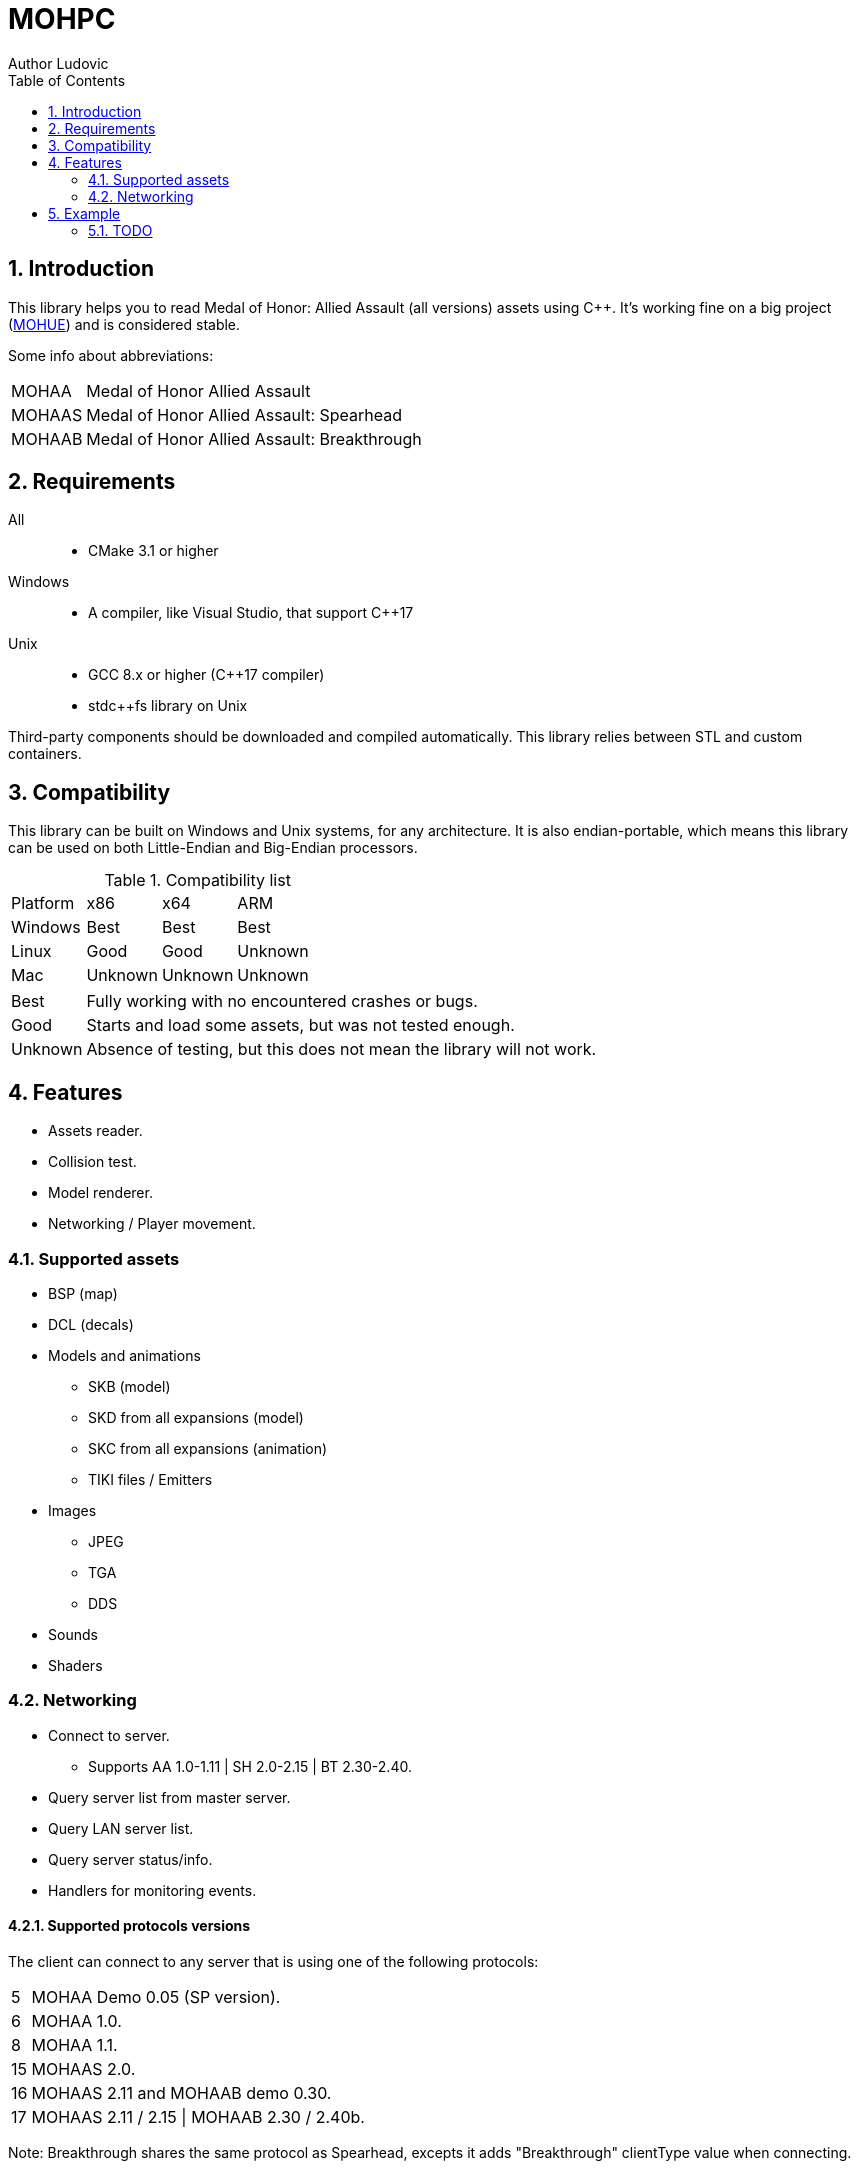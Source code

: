 :source-highlighter: rouge
:rouge-style: pastie

= MOHPC
Author Ludovic
:toc:
:sectnums:

== Introduction

This library helps you to read Medal of Honor: Allied Assault (all versions) assets using C++. It's working fine on a big project (link:https://moh-rises.com/[MOHUE]) and is considered stable.

Some info about abbreviations:

[horizontal]
MOHAA:: Medal of Honor Allied Assault
MOHAAS:: Medal of Honor Allied Assault: Spearhead
MOHAAB:: Medal of Honor Allied Assault: Breakthrough

== Requirements

All::
- CMake 3.1 or higher

Windows::
- A compiler, like Visual Studio, that support C++17

Unix::
- GCC 8.x or higher (C++17 compiler)
- stdc++fs library on Unix

Third-party components should be downloaded and compiled automatically.
This library relies between STL and custom containers.

== Compatibility

This library can be built on Windows and Unix systems, for any architecture.
It is also endian-portable, which means this library can be used on both Little-Endian and Big-Endian processors.

.Compatibility list
|===
| Platform | x86     | x64      | ARM       |
| Windows  | Best    | Best     | Best      |
| Linux    | Good    | Good     | Unknown   |
| Mac      | Unknown | Unknown  | Unknown   |
|===

[horizontal]
Best:: Fully working with no encountered crashes or bugs.

Good:: Starts and load some assets, but was not tested enough.

Unknown:: Absence of testing, but this does not mean the library will not work.

== Features

* Assets reader.
* Collision test.
* Model renderer.
* Networking / Player movement.

=== Supported assets

* BSP (map)
* DCL (decals)
* Models and animations
** SKB (model)
** SKD from all expansions (model)
** SKC from all expansions (animation)
** TIKI files / Emitters
* Images
** JPEG
** TGA
** DDS
* Sounds
* Shaders

=== Networking

* Connect to server.
** Supports AA 1.0-1.11 | SH 2.0-2.15 | BT 2.30-2.40.
* Query server list from master server.
* Query LAN server list.
* Query server status/info.
* Handlers for monitoring events.

==== Supported protocols versions

The client can connect to any server that is using one of the following protocols:

[horizontal]
5:: MOHAA Demo 0.05 (SP version).
6:: MOHAA 1.0.
8:: MOHAA 1.1.
15:: MOHAAS 2.0.
16:: MOHAAS 2.11 and MOHAAB demo 0.30.
17:: MOHAAS 2.11 / 2.15 | MOHAAB 2.30 / 2.40b.

Note: Breakthrough shares the same protocol as Spearhead, excepts it adds "Breakthrough" clientType value when connecting.

Note 2: Protocol version 5 is supported, but the SP demo was not compiled with remote network support.

==== In-game

* Download is supported.
* Entities/snapshots fetching.
* Full support for realtime packets/messages processing.
* Game events parsing, callbacks & notifications.
* Interpolation/Extrapolation support.
* Player movement prediction and local collision support.
* Radar support (requires the server to be running at least SH 2.0), used to keep track of teammates when the server doesn't send to the client (non-pvs).
* User input simulation.

== Example

The following example demonstrates how to load an asset and test collision:

[source,cpp]
----
#include <MOHPC/Managers/AssetManager.h>
#include <MOHPC/Managers/FileManager.h>
#include <MOHPC/Managers/ShaderManager.h>

int main(int argc, char *argv[])
{
    MOHPC::AssetManager AM;
    MOHPC::FileManager* FM = AM.GetFileManager();
    // setup the game directory
    // will load all pak files from Allied Assault, Spearhead and Breakthrough.
    FM->FillGameDirectory("D:\\Path\\To\\Mohaa");
    //FM->FillGameDirectory("/home/mohaa/") // the path to mohaa in unix systems

    // load a map (mohdm6)
    MOHPC::BSPPtr bspLevel = AM.LoadAsset<MOHPC::BSP>("/maps/dm/mohdm6.bsp");
    
    // setup collision
    MOHPC::CollisionWorldPtr cm = MOHPC::CollisionWorld::create();
    bspLevel->FillCollisionWorld(*cm);

    // trace through world
    MOHPC::Vector start(0, 0, 0);
    MOHPC::Vector end(0, 0, -500);
    cm.CM_BoxTrace(&results, start, end, MOHPC::Vector(), MOHPC::Vector(), 5, MOHPC::ContentFlags::MASK_PLAYERSOLID, true);

    // fraction should be less than 1 because of the terrain
}
----

=== TODO

This README will change over time.

